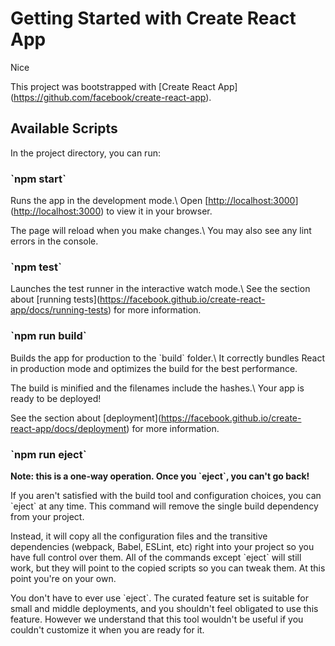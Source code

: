 * Getting Started with Create React App
Nice

This project was bootstrapped with [Create React App](https://github.com/facebook/create-react-app).

** Available Scripts

In the project directory, you can run:

*** `npm start`

Runs the app in the development mode.\
Open [http://localhost:3000](http://localhost:3000) to view it in your browser.

The page will reload when you make changes.\
You may also see any lint errors in the console.

*** `npm test`

Launches the test runner in the interactive watch mode.\
See the section about [running tests](https://facebook.github.io/create-react-app/docs/running-tests) for more information.

*** `npm run build`

Builds the app for production to the `build` folder.\
It correctly bundles React in production mode and optimizes the build for the best performance.

The build is minified and the filenames include the hashes.\
Your app is ready to be deployed!

See the section about [deployment](https://facebook.github.io/create-react-app/docs/deployment) for more information.

*** `npm run eject`

**Note: this is a one-way operation. Once you `eject`, you can't go back!**

If you aren't satisfied with the build tool and configuration choices, you can `eject` at any time. This command will remove the single build dependency from your project.

Instead, it will copy all the configuration files and the transitive dependencies (webpack, Babel, ESLint, etc) right into your project so you have full control over them. All of the commands except `eject` will still work, but they will point to the copied scripts so you can tweak them. At this point you're on your own.

You don't have to ever use `eject`. The curated feature set is suitable for small and middle deployments, and you shouldn't feel obligated to use this feature. However we understand that this tool wouldn't be useful if you couldn't customize it when you are ready for it.

